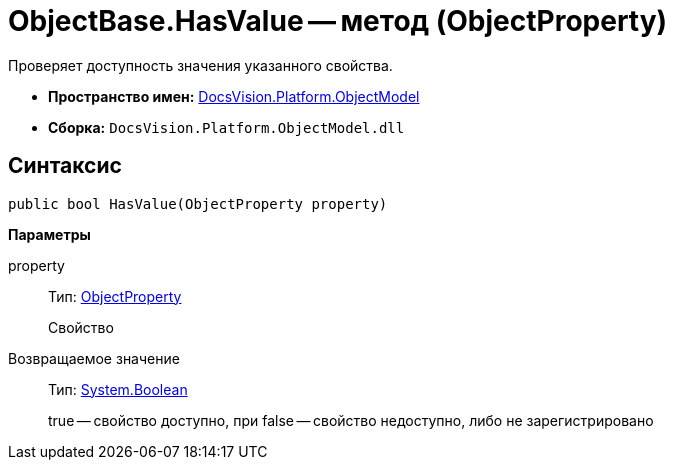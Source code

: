 = ObjectBase.HasValue -- метод (ObjectProperty)

Проверяет доступность значения указанного свойства.

* *Пространство имен:* xref:api/DocsVision/Platform/ObjectModel/ObjectModel_NS.adoc[DocsVision.Platform.ObjectModel]
* *Сборка:* `DocsVision.Platform.ObjectModel.dll`

== Синтаксис

[source,csharp]
----
public bool HasValue(ObjectProperty property)
----

*Параметры*

property::
Тип: xref:api/DocsVision/Platform/ObjectModel/ObjectProperty_CL.adoc[ObjectProperty]
+
Свойство

Возвращаемое значение::
Тип: http://msdn.microsoft.com/ru-ru/library/system.boolean.aspx[System.Boolean]
+
true -- свойство доступно, при false -- свойство недоступно, либо не зарегистрировано

